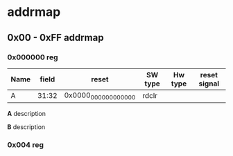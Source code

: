 * addrmap
** 0x00 - 0xFF addrmap
*** 0x000000 reg

#+ATTR_LATEX: :environment longtable :align |p{0.3\textwidth}|c|p{0.2\textwidth}|c|l|l|
|------+-------+-----------------------+---------+---------+--------------|
| Name | field | reset                 | SW type | Hw type | reset signal |
|------+-------+-----------------------+---------+---------+--------------|
| A    | 31:32 | 0x0000_0000_0000_0000 | rdclr   |         |              |
|------+-------+-----------------------+---------+---------+--------------|

*A* description

*B* description

*** 0x004 reg